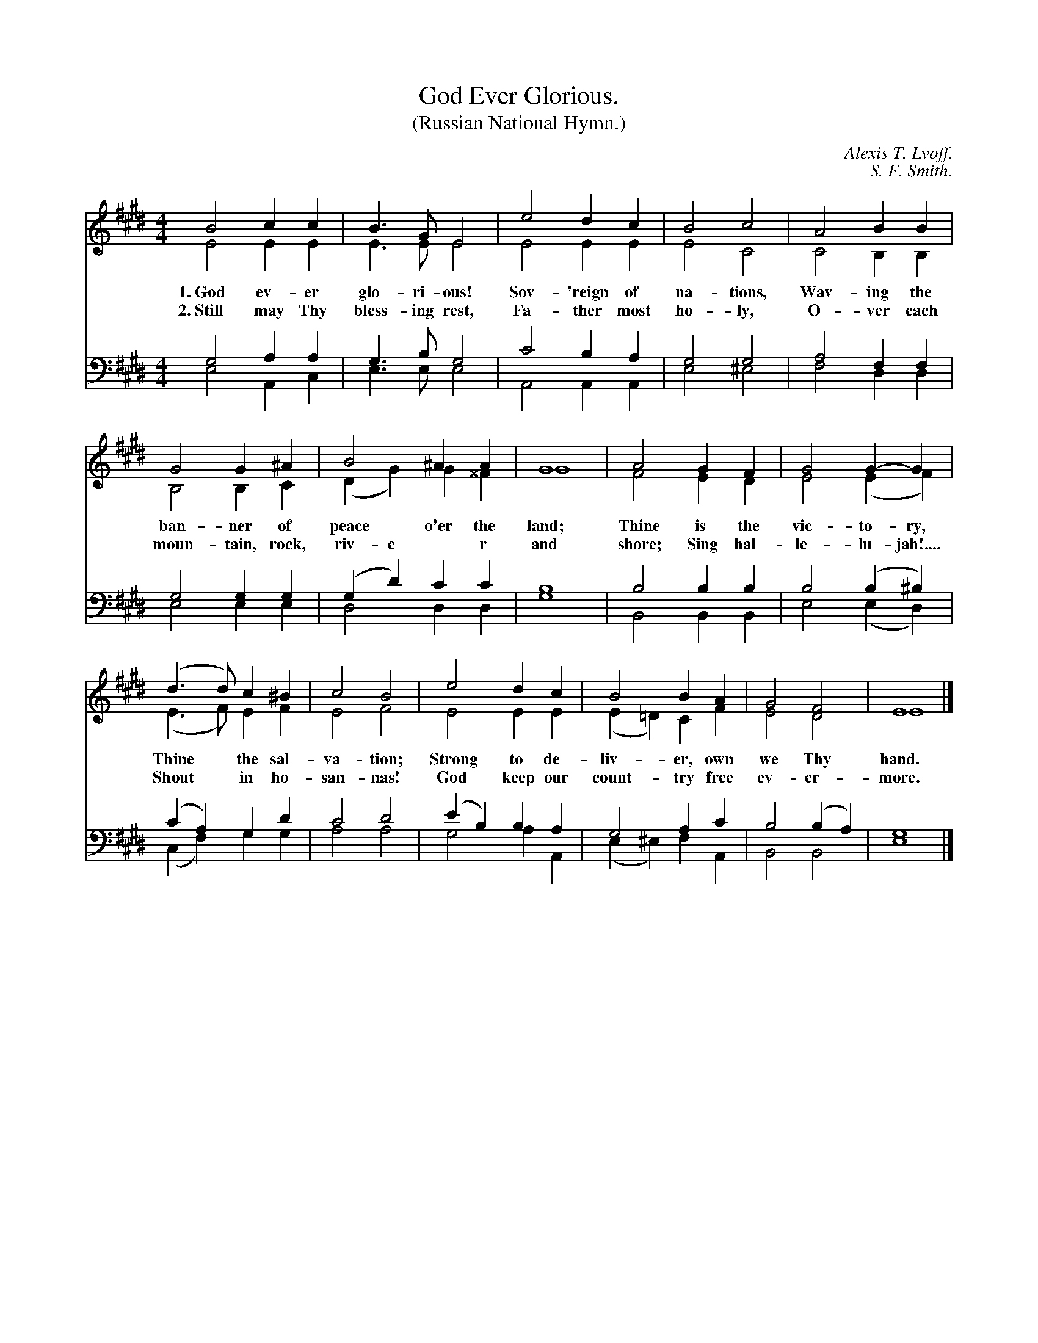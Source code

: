 X: 192
T: God Ever Glorious.
T: (Russian National Hymn.)
C: Alexis T. Lvoff.
C: S. F. Smith.
B: "The Everyday Song Book", 1927
F: http://www.library.pitt.edu/happybirthday/pdf/The_Everyday_Song_Book.pdf
Z: 2016 John Chambers <jc:trillian.mit.edu>
M: 4/4
L: 1/4
K: E
V:1
V:2 
V:3 clef=bass middle=d
V:4 clef=bass middle=d
%%score (1 2) (3 4)
% - - - - - - - - - - - - - - - - - - - - - - - - -
[V:1] B2 cc | B>G E2 | e2 dc | B2 c2 | A2 BB |
[V:2] E2 EE | E>E E2 | E2 EE | E2 C2 | C2 B,B, |
w: 1.~God ev-er glo-ri-ous! Sov-'reign of na-tions,      Wav-ing the
w: 2.~Still may Thy bless-ing rest, Fa-ther most ho-ly,  O-ver each
[V:3] g2 aa | g>b g2 | c'2 ba | g2 g2 | a2 ff |
[V:4] e2 Ac | e>e e2 | A2 AA | e2 ^e2 | f2 dd |
% - - - - - - - - - - - - - - - - - - - - - - - - -
[V:1] G2 G^A | B2 ^AA | G4 | A2 GF | G2 G-G |
[V:2] B,2 B,C | (DG) G^^F | G4 | F2 ED | E2 (EF) |
w: ban-ner of peace* o'er the land;     Thine is the vic-to-ry,
w: moun-tain, rock, riv-e*r and shore;  Sing hal-le-lu-jah!....
[V:3] g2 gg | (gd') c'c' | b4 | b2 bb | b2 (b^b) |
[V:4] e2 ee | d2 dd | g4 | B2 BB | e2 (ed) |
% - - - - - - - - - - - - - - - - - - - - - - - - -
[V:1] (d>d) c^B | c2 B2 | e2 dc | B2 BA | G2 F2 | E4 |]
[V:2] (E>F) EF | E2 F2 | E2 EE | (E=D) CF | E2 D2 | E4 |]
w: Thine* the sal-va-tion;  Strong to de-liv-*er, own we Thy hand.
w: Shout* in ho-san-nas!    God keep our count-*try free ev-er-more.
[V:3] (c'a) gd' | c'2 d'2 | (e'b) ba | g2 ac' | b2 (ba) | g4 |]
[V:4] (cf) gg | a2 a2 | g2 aA | (e^e) fA | B2 B2 | e4 |]
% - - - - - - - - - - - - - - - - - - - - - - - - -
